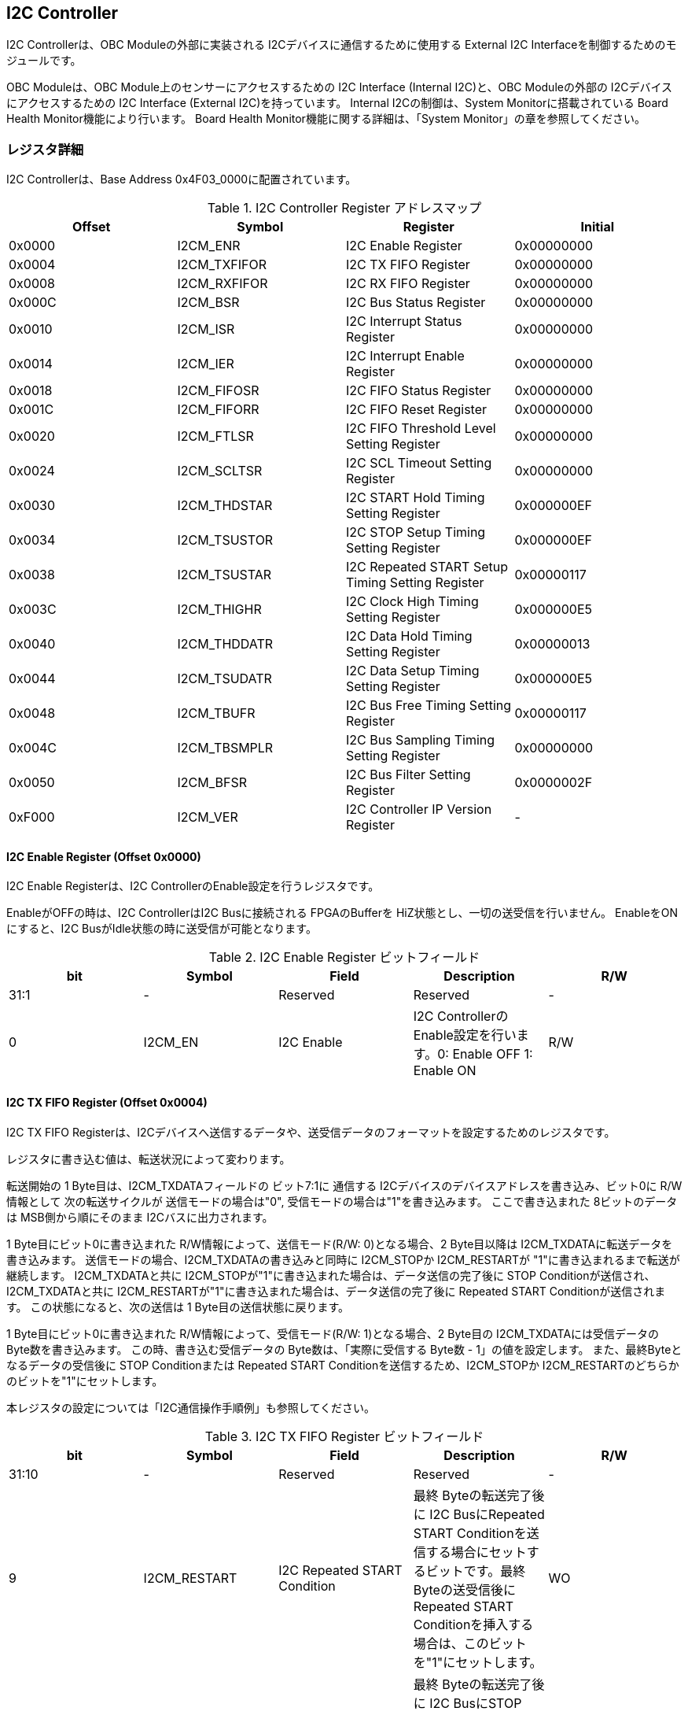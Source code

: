 == I2C Controller

I2C Controllerは、OBC Moduleの外部に実装される
I2Cデバイスに通信するために使用する External I2C
Interfaceを制御するためのモジュールです。

OBC Moduleは、OBC Module上のセンサーにアクセスするための I2C Interface
(Internal I2C)と、OBC Moduleの外部の I2Cデバイスにアクセスするための I2C
Interface (External I2C)を持っています。 Internal I2Cの制御は、System
Monitorに搭載されている Board Health Monitor機能により行います。 Board
Health Monitor機能に関する詳細は、「System
Monitor」の章を参照してください。

=== レジスタ詳細

I2C Controllerは、Base Address 0x4F03_0000に配置されています。

.I2C Controller Register アドレスマップ
[cols=",,,",options="header",]
|===
|Offset |Symbol |Register |Initial
|0x0000 |I2CM_ENR |I2C Enable Register |0x00000000

|0x0004 |I2CM_TXFIFOR |I2C TX FIFO Register |0x00000000

|0x0008 |I2CM_RXFIFOR |I2C RX FIFO Register |0x00000000

|0x000C |I2CM_BSR |I2C Bus Status Register |0x00000000

|0x0010 |I2CM_ISR |I2C Interrupt Status Register |0x00000000

|0x0014 |I2CM_IER |I2C Interrupt Enable Register |0x00000000

|0x0018 |I2CM_FIFOSR |I2C FIFO Status Register |0x00000000

|0x001C |I2CM_FIFORR |I2C FIFO Reset Register |0x00000000

|0x0020 |I2CM_FTLSR |I2C FIFO Threshold Level Setting Register
|0x00000000

|0x0024 |I2CM_SCLTSR |I2C SCL Timeout Setting Register |0x00000000

|0x0030 |I2CM_THDSTAR |I2C START Hold Timing Setting Register
|0x000000EF

|0x0034 |I2CM_TSUSTOR |I2C STOP Setup Timing Setting Register
|0x000000EF

|0x0038 |I2CM_TSUSTAR |I2C Repeated START Setup Timing Setting Register
|0x00000117

|0x003C |I2CM_THIGHR |I2C Clock High Timing Setting Register
|0x000000E5

|0x0040 |I2CM_THDDATR |I2C Data Hold Timing Setting Register
|0x00000013

|0x0044 |I2CM_TSUDATR |I2C Data Setup Timing Setting Register
|0x000000E5

|0x0048 |I2CM_TBUFR |I2C Bus Free Timing Setting Register |0x00000117

|0x004C |I2CM_TBSMPLR |I2C Bus Sampling Timing Setting Register
|0x00000000

|0x0050 |I2CM_BFSR |I2C Bus Filter Setting Register |0x0000002F

|0xF000 |I2CM_VER |I2C Controller IP Version Register |-
|===

==== I2C Enable Register (Offset 0x0000)

I2C Enable Registerは、I2C ControllerのEnable設定を行うレジスタです。

EnableがOFFの時は、I2C ControllerはI2C Busに接続される FPGAのBufferを
HiZ状態とし、一切の送受信を行いません。 EnableをONにすると、I2C
BusがIdle状態の時に送受信が可能となります。

.I2C Enable Register ビットフィールド
[cols=",,,,",options="header",]
|===
|bit |Symbol |Field |Description |R/W
|31:1 |- |Reserved |Reserved |-

|0 |I2CM_EN |I2C Enable |I2C ControllerのEnable設定を行います。0:
Enable OFF 1: Enable ON |R/W
|===

==== I2C TX FIFO Register (Offset 0x0004)

I2C TX FIFO
Registerは、I2Cデバイスへ送信するデータや、送受信データのフォーマットを設定するためのレジスタです。

レジスタに書き込む値は、転送状況によって変わります。

転送開始の 1 Byte目は、I2CM_TXDATAフィールドの ビット7:1に 通信する
I2Cデバイスのデバイスアドレスを書き込み、ビット0に R/W情報として
次の転送サイクルが 送信モードの場合は"0",
受信モードの場合は"1"を書き込みます。 ここで書き込まれた
8ビットのデータは MSB側から順にそのまま I2Cバスに出力されます。

1 Byte目にビット0に書き込まれた R/W情報によって、送信モード(R/W:
0)となる場合、2 Byte目以降は I2CM_TXDATAに転送データを書き込みます。
送信モードの場合、I2CM_TXDATAの書き込みと同時に I2CM_STOPか
I2CM_RESTARTが "1"に書き込まれるまで転送が継続します。
I2CM_TXDATAと共に
I2CM_STOPが"1"に書き込まれた場合は、データ送信の完了後に STOP
Conditionが送信され、I2CM_TXDATAと共に
I2CM_RESTARTが"1"に書き込まれた場合は、データ送信の完了後に Repeated
START Conditionが送信されます。 この状態になると、次の送信は 1
Byte目の送信状態に戻ります。

1 Byte目にビット0に書き込まれた R/W情報によって、受信モード(R/W:
1)となる場合、2 Byte目の I2CM_TXDATAには受信データの
Byte数を書き込みます。 この時、書き込む受信データの
Byte数は、「実際に受信する Byte数 - 1」の値を設定します。
また、最終Byteとなるデータの受信後に STOP Conditionまたは Repeated START
Conditionを送信するため、I2CM_STOPか
I2CM_RESTARTのどちらかのビットを"1"にセットします。

本レジスタの設定については「I2C通信操作手順例」も参照してください。

.I2C TX FIFO Register ビットフィールド
[cols=",,,,",options="header",]
|===
|bit |Symbol |Field |Description |R/W
|31:10 |- |Reserved |Reserved |-

|9 |I2CM_RESTART |I2C Repeated START Condition |最終 Byteの転送完了後に
I2C BusにRepeated START
Conditionを送信する場合にセットするビットです。最終Byteの送受信後にRepeated
START Conditionを挿入する場合は、このビットを"1"にセットします。 |WO

|8 |I2CM_STOP |I2C STOP Condition |最終 Byteの転送完了後に I2C
BusにSTOP
Conditionを送信する場合にセットするビットです。最終Byteの送受信後にSTOP
Conditionを送信する場合は、このビットを"1"にセットします。 |WO

|7:0 |I2CM_TXDATA |I2C Tx Data
|I2Cの送信データを設定します。このレジスタの書き込みデータは、送信モードでは送信データ,
受信モードでは 受信データ Byte数となります。 |WO
|===

==== I2C RX FIFO Register (Offset 0x0008)

I2C RX FIFO
Registerは、I2Cデバイスから受信したデータを読み出すためのレジスタです。

I2Cデバイスから受信データは RX FIFOに格納されます。 RX FIFOは 16
Byte実装されており、このレジスタを読み出す事で RX
FIFOに格納されたデータを 1 Byteずつデータを読み出す事ができます。

.I2C RX FIFO Register ビットフィールド
[cols=",,,,",options="header",]
|===
|bit |Symbol |Field |Description |R/W
|31:8 |- |Reserved |Reserved |-

|7:0 |I2CM_RXDATA |I2C Rx Data
|I2Cデバイスから受信したデータを読み出すためのフィールドです。 |RO
|===

==== I2C Bus Status Register (Offset 0x000C)

I2C Bus Status Registerは、I2C
Busのステータスを確認するためのレジスタです。
I2C_SELFBUSY,I2C_OTHERBUSYビットがともに"0"を示す時、I2C
BusがIdle状態であることを示します。

.I2C Bus Status Register ビットフィールド
[cols=",,,,",options="header",]
|===
|bit |Symbol |Field |Description |R/W
|31:2 |- |Reserved |Reserved |-

|1 |I2CM_OTHERBUSY |I2C Bus Busy by Other Communication |同一I2C
Busのバス状態を示すビットです。他のマスターデバイスがI2C通信中の時、このビットは"1"を示します。このビットはI2C
EnableがOFFの状態でも機能します。 |RO

|0 |I2CM_SELFBUSY |I2C Bus Busy by Self Communication |I2C
ControllerのI2Cバス状態を示すビットです。自身のI2C
ControllerがI2C通信中、このビットは"1"を示します。 |RO
|===

==== I2C Interrupt Status Register (Offset: 0x0010)

I2C Interrupt Status Registerは、I2C
Controllerの割り込みステータスレジスタです。
それぞれのビットは"1"をセットすると、割り込みをクリアする事ができます。

.I2C Interrupt Status Register ビットフィールド
[cols=",,,,",options="header",]
|===
|bit |Symbol |Field |Description |R/W
|31:13 |- |Reserved |Reserved |-

|12 |I2CM_SCLTO |I2C SCL Timeout |通信中のSCL
Timeoutが発生した事を示すビットです。I2CデバイスによるSCLのクロックストレッチ機能等により、通信中にSCLがLoとなっている時間が
I2C SCL Timeout Setting
RegisterのI2CM_SCLTOPRODフィールドの設定値を超えたとき本ビットが"1"にセットされます。
|R/WC

|11 |I2CM_RXFIFOUDF |I2C RX FIFO Underflow |RX FIFOの
Underflowが発生したことを示すビットです。RX FIFOが Emptyの時に、I2C RX
FIFO Registerの読み出しが行われたとき、本ビットが"1"にセットされます。
|R/WC

|10 |I2CM_TXFIFOOVF |I2C TX FIFO Overflow |TX FIFOの
Overflowが発生したことを示すビットです。TX FIFOが Fullの時に、I2C TX
FIFO Registerへの書き込みを行ったとき、本ビットが"1"にセットされます。
|R/WC

|9 |I2CM_BITER |I2C BIT Error |BIT
Errorが発生したことを示すビットです。Lowレベルのビットを送信した時に、異なるレベルが検出された場合に本ビットが"1"にセットされます。BIT
Errorを検出すると、I2C Controllerは以降のデータ送信を停止し、STOP
Conditionを送信してからI2C EnableをOffにしてIdle状態に戻ります。 |R/WC

|8 |I2CM_ACKER |I2C ACK Error |ACK
Errorが発生したことを示すビットです。送信中に
ACKビットでLowレベルが検出出来なかった場合に本ビットが"1"にセットされます。ACK
Errorを検出すると、I2C Controllerは以降のデータ送信を停止し、STOP
Conditionを送信してからI2C EnableをOffにしてIdle状態に戻ります。 |R/WC

|7:6 |- |Reserved |Reserved |-

|5 |I2CM_RXFIFOOTH |I2C RX FIFO Over Threshold |RX
FIFOに格納されるデータが閾値を上回ったことを示すビットです。データ量が
I2C FIFO Threshold Level Setting Registerの
I2CM_RXFIFOOTHLフィールドの設定値より多くなった場合に本ビットが"1"にセットされます。
|R/WC

|4 |I2CM_TXFIFOUTH |I2C TX FIFO Under Threshold |TX
FIFOに格納されるデータが閾値を下回ったことを示すビットです。データ量が
I2C FIFO Threshold Level Setting Registerの
I2CM_TXFIFOUTHLフィールドの設定値より少なくなった場合に本ビットが"1"にセットされます。
|R/WC

|3:2 |- |Reserved |Reserved |-

|1 |I2CM_ARBLST |I2C Arbitration Lost |送信中にArbitration
Lostが発生した事を示すビットです。送信中に他の I2C
Masterと送信が競合したことによる調停制御で送信を停止した場合、本ビットが"1"にセットされます。Arbitration
Lostを検出すると、I2C Controllerは I2C
EnableをOffにしてIdle状態に戻ります。 |R/WC

|0 |I2CM_COMP |I2C Complete |I2C
ControllerによるI2C通信が正常に完了した事を示すビットです。I2C通信の正常完了で
I2C BusにSTOP
Conditionを送信した時、本ビットが"1”にセットされます。Arbitration
LostやError検出によるSTOP
Conditionの送信時には本ビットはセットされません。 |R/WC
|===

==== I2C Interrupt Enable Register (Offset: 0x0014)

I2C Interrupt Enable Registerは、I2C
Controllerの割り込みイベントを割り込み信号に通知する設定を行うためのレジスタです。

Interrupt Enable Registerのビットが
"1"にセットした時、その割り込み要因に対応する Interrupt Status
Registerのビットが "1"にセットされた時、レベル割り込みが出力します。

.I2C Interrupt Enable Register ビットフィールド
[cols=",,,,",options="header",]
|===
|bit |Symbol |Field |Description |R/W
|31:13 |- |Reserved |Reserved |-

|12 |I2CM_SCLTOENB |I2C SCL Timeout Enable
|I2CM_SCLTOイベントが発生した時に割り込み信号を発生させるかどうかを設定します。
|R/W

|11 |I2CM_RXFIFOUDFENB |I2C RX FIFO Underflow Enable
|I2CM_RXFIFOUDFイベントが発生した時に割り込み信号を発生させるかどうかを設定します。
|R/W

|10 |I2CM_TXFIFOOVFENB |I2C TX FIFO Overflow Enable
|I2CM_TXFIFOOVFイベントが発生した時に割り込み信号を発生させるかどうかを設定します。
|R/W

|9 |I2CM_BITERENB |I2C BIT Error Enable
|I2CM_BITERイベントが発生した時に割り込み信号を発生させるかどうかを設定します。
|R/W

|8 |I2CM_ACKERENB |I2C ACK Error Enable
|I2CM_ACKERイベントが発生した時に割り込み信号を発生させるかどうかを設定します。
|R/W

|7:6 |- |Reserved |Reserved |-

|5 |I2CM_RXFIFOOTHENB |I2C RX FIFO Over Threshold Enable
|I2CM_RXFIFOOTHイベントが発生した時に割り込み信号を発生させるかどうかを設定します。
|R/W

|4 |I2CM_TXFIFOUTHENB |I2C TX FIFO Under Threshold Enable
|I2CM_TXFIFOUTHイベントが発生した時に割り込み信号を発生させるかどうかを設定します。
|R/W

|3:2 |- |Reserved |Reserved |-

|1 |I2CM_ARBLSTENB |I2C Arbitration Lost Enable
|I2CM_ARBLSTイベントが発生した時に割り込み信号を発生させるかどうかを設定します。
|R/W

|0 |I2CM_COMPENB |I2C Complete Enable
|I2CM_COMPイベントが発生した時に割り込み信号を発生させるかどうかを設定します。
|R/W
|===

==== I2C FIFO Status Register (Offset 0x0018)

I2C FIFO Status Registerは、TX FIFO/RX
FIFOに格納されているデータ量を読み出すためのレジスタです。

.I2C FIFO Status Register ビットフィールド
[cols=",,,,",options="header",]
|===
|bit |Symbol |Field |Description |R/W
|31:21 |- |Reserved |Reserved |-

|20:16 |I2CM_RXFIFOCAP |I2C RX FIFO Capacity |RX
FIFOに格納されているデータ量を示すフィールドです。 |RO

|15:5 |- |Reserved |Reserved |-

|4:0 |I2CM_TXFIFOCAP |I2C TX FIFO Capacity |TX
FIFOに格納されているデータ量を示すフィールドです。 |RO
|===

==== I2C FIFO Reset Register (Offset 0x001C)

I2C FIFO Reset Registerは、TX FIFO/RX
FIFOのリセットを行うためのレジスタです。
何らかの理由によりFIFOのクリアを行いたい場合にこのレジスタを使用します。

.I2C FIFO Reset Register ビットフィールド
[cols=",,,,",options="header",]
|===
|bit |Symbol |Field |Description |R/W
|31:17 |- |Reserved |Reserved |-

|16 |I2CM_RXFIFORST |I2C RX FIFO Reset |RX
FIFOをリセットするためのビットです。本ビットに"1"をセットすると、RX
FIFOがリセットされデータが消去されます。 |WO

|15:1 |- |Reserved |Reserved |-

|0 |I2CM_TXFIFORST |I2C TX FIFO Reset |TX
FIFOをリセットするためのビットです。本ビットに"1"をセットすると、TX
FIFOがリセットされデータが消去されます。 |WO
|===

==== I2C FIFO Threshold Level Setting Register (Offset 0x0020)

I2C FIFO Threshold Level Registerは、TX FIFO/RX
FIFOのデータ量に応じた割り込み出力を行うための設定レジスタです。

.I2C FIFO Threshold Level Setting Register ビットフィールド
[cols=",,,,",options="header",]
|===
|bit |Symbol |Field |Description |R/W
|31:21 |- |Reserved |Reserved |-

|20:16 |I2CM_RXFIFOOTHL |I2C RX FIFO Over Threshold Level
|I2CM_RXFIFOOTH割り込みを発生させるRX
FIFOのデータ格納量の閾値を設定するためのフィールドです。本フィールドに
0または最大値を設定した場合
I2CM_RXFIFOOTHは無効となり、割り込みは発生しません。 |R/W

|15:5 |- |Reserved |Reserved |-

|4:0 |I2CM_TXFIFOUTHL |I2C TX FIFO Under Threshold Level
|I2CM_TXFIFOUTH割り込みを発生させるTX
FIFOのデータ格納量の閾値を設定するためのフィールドです。本フィールドに
0または最大値を設定した場合
I2CM_TXFIFOUTHは無効となり、割り込みは発生しません。 |R/W
|===

==== I2C SCL Timeout Setting Register (Offset 0x0024)

I2C SCL Timeout Setting Registerは、SCL Timeout割り込み発生させるための
SCL Timeout時間を設定するレジスタです。

.I2C SCL Timeout Setting Register ビットフィールド
[cols=",,,,",options="header",]
|===
|bit |Symbol |Field |Description |R/W
|31:16 |- |Reserved |Reserved |-

|15:0 |I2CM_SCLTOPROD |I2C SCL Timeout Period
|I2CM_SCLTO割り込みを発生させる SCL
Low期間を設定するためのフィールドです。このフィールドには、1 us単位の
Timeout時間を設定します。本フィールドを0に設定した場合は
I2CM_SCLTOは無効となり、割り込みは発生しません。 |R/W
|===

==== I2C START Hold Timing Setting Register (Offset 0x0030)

I2C START Hold Timing Setting Registerは、I2C規格における START/Repeated
START Conditionの Hold時間を設定するためのレジスタです。
このレジスタは、I2C Enable
RegisterのI2CM_ENビットが"0"の時のみ書き込みが可能です。

.I2C START Hold Timing Setting Register ビットフィールド
[cols=",,,,",options="header",]
|===
|bit |Symbol |Field |Description |R/W
|31:16 |- |Reserved |Reserved |-

|15:0 |I2CM_THDSTA |I2C START Hold Time |START
ConditionのHold時間を設定するフィールドです。このフィールドはシステムクロックのサイクル数によってタイミングを設定します。
|R/W
|===

レジスタ設定によるSTART Hold Time(tHDSTA)は、次の式で計算できます。

____
latexmath:[tHDSTA [s] = System\ Clock\ period\ [s] \times \left(I2CM\_THDSTA +1\right)]
____

このレジスタの設定を行う場合は「I2Cタイミングパラメータの設定」も参照してください。

==== I2C STOP Setup Timing Setting Register (Offset 0x0034)

I2C STOP Setup Timing Setting Registerは、I2C規格における STOP
ConditionのSetup時間を設定するためのレジスタです。 このレジスタは、I2C
Enable RegisterのI2CM_ENビットが"0"の時のみ書き込みが可能です。

.I2C STOP Setup Timing Setting Register ビットフィールド
[cols=",,,,",options="header",]
|===
|bit |Symbol |Field |Description |R/W
|31:16 |- |Reserved |Reserved |-

|15:0 |I2CM_TSUSTO |I2C STOP Setup Time |STOP
ConditionのSetup時間を設定するフィールドです。このフィールドはシステムクロックのサイクル数によってタイミングを設定します。
|R/W
|===

レジスタ設定によるSTOP Setup Time(tSUSTO)は、次の式で計算できます。

____
latexmath:[tSUSTO [s] = System\ Clock\ period\ [s] \times \left(I2CM\_TSUSTO +1\right)]
____

マルチマスター構成となる場合、または、クロックストレッチ機能を持った
I2Cデバイスと接続して通信する場合、このレジスタは"0x3"以上に設定してください。

このレジスタの設定を行う場合は「I2Cタイミングパラメータの設定」も参照してください。

==== I2C Repeated START Setup Timing Setting Register (Offset 0x0038)

I2C Repeated START Setup Timing Setting Registerは、I2C規格における
Repeated START ConditionのSetup時間を設定するためのレジスタです。
このレジスタは、I2C Enable
RegisterのI2CM_ENビットが"0"の時のみ書き込みが可能です。

.I2C Repeated START Setup Timing Setting Register ビットフィールド
[cols=",,,,",options="header",]
|===
|bit |Symbol |Field |Description |R/W
|31:16 |- |Reserved |Reserved |-

|15:0 |I2CM_TSUSTA |I2C Repeated START Setup Time |Repeated START
ConditionのSetup時間を設定するフィールドです。このフィールドはシステムクロックのサイクル数によってタイミングを設定します。
|R/W
|===

レジスタ設定によるRepeated START Setup
Time(tSUSTA)は、次の式で計算できます。

____
latexmath:[tSUSTA [s] = System\ Clock\ period\ [s] \times \left(I2CM\_TSUSTA +1\right)]
____

マルチマスター構成となる場合、または、クロックストレッチ機能を持った
I2Cデバイスと接続して通信する場合、このレジスタは
0x3以上に設定してください。

このレジスタの設定を行う場合は「I2Cタイミングパラメータの設定」も参照してください。

==== I2C Clock High Timing Setting Register (Offset 0x003C)

I2C Clock High Timing Setting Registerは、I2C規格における
SCLのHigh時間を設定するレジスタです。 このレジスタは、I2C Enable
RegisterのI2CM_ENビットが"0"の時のみ書き込みが可能です。

.I2C Clock High Timing Setting Register ビットフィールド
[cols=",,,,",options="header",]
|===
|bit |Symbol |Field |Description |R/W
|31:16 |- |Reserved |Reserved |-

|15:0 |I2CM_THIGH |I2C SCL High period
|SCLのHigh時間を設定するフィールドです。このフィールドはシステムクロックのサイクル数によってタイミングを設定します。
|R/W
|===

レジスタ設定によるSCLのHigh時間(tHIGH)は、次の式で計算できます。

____
latexmath:[tHIGH\ [s] = System\ Clock\ period\ [s] \times \left(I2CM\_THIGH +1\right)]
____

このレジスタは必ず"0x4"以上に設定する必要があります。

このレジスタの設定を行う場合は「I2Cタイミングパラメータの設定」も参照してください。

==== I2C Data Hold Timing Setting Register (Offset 0x0040)

I2C Data Hold Timing Setting Registerは、I2C規格における
データのHold時間を設定するためのレジスタです。 このレジスタは、I2C
Enable RegisterのI2CM_ENビットが"0"の時のみ書き込みが可能です。

.I2C Data Hold Timing Setting Register ビットフィールド
[cols=",,,,",options="header",]
|===
|bit |Symbol |Field |Description |R/W
|31:16 |- |Reserved |Reserved |-

|15:0 |I2CM_THDDAT |I2C Data Hold Time
|データのHold時間を設定するフィールドです。このフィールドはシステムクロックのサイクル数によって設定します。
|R/W
|===

レジスタ設定によるData Hold Time(tHDDAT)は、次の式で計算できます。

____
latexmath:[tHDDAT\ [s] = System\ Clock\ period\ [s] \times \left(I2CM\_THDDAT +1\right)]
____

マルチマスター構成となる場合、または、クロックストレッチ機能を持った
I2Cデバイスと接続して通信する場合、このレジスタは"0x3"以上に設定してください。

このレジスタの設定を行う場合は「I2Cタイミングパラメータの設定」も参照してください。

==== I2C Data Setup Timing Setting Register (Offset 0x0044)

I2C Data Setup Timing Setting Registerは、I2C規格における
データのSetup時間を設定するためのレジスタです。 このレジスタは、I2C
Enable RegisterのI2CM_ENビットが"0"の時のみ書き込みが可能です。

.I2C Data Setup Timing Setting Register ビットフィールド
[cols=",,,,",options="header",]
|===
|bit |Symbol |Field |Description |R/W
|31:16 |- |Reserved |Reserved |-

|15:0 |I2CM_TSUDAT |I2C Data Setup Time
|データのSetup時間を設定するフィールドです。このフィールドはシステムクロックのサイクル数によって設定します。
|R/W
|===

レジスタ設定によるData Setup Time(tSUDAT)は、次の式で計算できます。

____
latexmath:[tSUDAT\ [s] = System\ Clock\ period\ [s] \times \left(I2CM\_TSUDAT +1\right)]
____

また、SCLのLow時間(tLOW)は、Data Hold TimeとData Setup
Timeの和により決定されます。

____
latexmath:[tLOW\ [s] = tHDDAT\ [s] + tSUDAT\ [s]]
____

このレジスタの設定を行う場合は「I2Cタイミングパラメータの設定」も参照してください。

==== I2C Bus Free Timing Setting Register (Offset 0x0048)

I2C Bus Free Timing Setting Registerは、I2C規格における ConditionとSTART
Condition間のBus開放時間を設定するためのレジスタです。
このレジスタは、I2C Enable
RegisterのI2CM_ENビットが"0"の時のみ書き込みが可能です。

.I2C Bus Free Timing Setting Register ビットフィールド
[cols=",,,,",options="header",]
|===
|bit |Symbol |Field |Description |R/W
|31:16 |- |Reserved |Reserved |-

|15:0 |I2CM_TBUF |I2C Bus Free Time |I2C
Busの開放時間を設定するフィールドです。このフィールドはシステムクロックのサイクル数によって設定します。
|R/W
|===

レジスタ設定によるBus Free Time(tBUF)は、次の式で計算できます。

____
latexmath:[tBUF\ [s] = System\ Clock\ period\ [s] \times \left(I2CM\_TBUF +1\right)]
____

このレジスタの設定を行う場合は「I2Cタイミングパラメータの設定」も参照してください。

==== I2C Bus Sampling Timing Setting Register (Offset 0x004C)

I2C Bus Sampling Timing Setting
Registerは、受信データのサンプリングタイミングを設定するためのレジスタです。

SCLの立ち上がりタイミングを起点として、このレジスタに設定した遅延時間後に
SDA信号のサンプリングを行います。 このレジスタは、I2C Enable
RegisterのI2CM_ENビットが"0"の時のみ書き込みが可能です。

.I2C Bus Sampling Timing Setting Register ビットフィールド
[cols=",,,,",options="header",]
|===
|bit |Symbol |Field |Description |R/W
|31:16 |- |Reserved |Reserved |-

|15:0 |I2CM_SMPLDLY |I2C Sampling Delay
|SDAをサンプリングするタイミングを設定するフィールドです。このフィールドはシステムクロックのサイクル数によって設定します。
|R/W
|===

レジスタ設定によるSDAのサンプリング遅延時間は、次の式で計算できます。

____
latexmath:[SDA Sampling Delay\ [s] = System\ Clock\ period\ [s] \times I2CM\_SMPLDLY]
____

==== I2C Bus Filter Setting Register (Offset 0x0050)

I2C Bus Filter Setting Registerは、I2C
Bus信号の入力信号のフィルタ時間を設定するためのレジスタです。

I2C
Busから入力される信号は、このレジスタで設定された値で動作するデジタルフィルターを介して後段に信号を伝えます。
フィルタ時間は、I2C規格で定められる「SDA信号と SCL信号の立ち上がり時間
(tr)」、「SDA信号と SCL信号の立ち下がり時間 (tf)」値を元に設定します。

.I2C Bus Filter Setting Register ビットフィールド
[cols=",,,,",options="header",]
|===
|bit |Symbol |Field |Description |R/W
|31:8 |- |Reserved |Reserved |-

|7:0 |I2CM_FLTCYC |I2C Filtering Time |SDA, SCL信号のレベルが
遷移するときのフィルタリング時間を設定するフィールドです。このフィールドはシステムクロックのサイクル数によって設定します。
|R/W
|===

I2CM_FLTCYCの値は、以下の計算で算出される値を設定します。
計算結果の小数点以下は切り上げた値を設定してください。

____
latexmath:[I2CM\_FLTCYC = System Clock Frequency [MHz] \times Filter Timing [us] - 1]
____

このレジスタの設定を行う場合は「I2Cタイミングパラメータの設定」も参照してください。

==== I2C Controller IP Version Register (Offset: 0xF000)

I2C Controller IPコアバージョンの管理レジスタです。

.I2C Controller IP Version Register ビットフィールド
[cols=",,,,",options="header",]
|===
|bit |Symbol |Field |Description |R/W
|31:24 |MAJVER |I2C Controller IP Major Version |I2C
ControllerコアのMajor Versionを示します。 |RO

|23:16 |MINVER |I2C Controller IP Minor Version |I2C
ControllerコアのMinor Versionを示します。 |RO

|15:0 |PATVER |I2C Controller IP Patch Version |I2C
ControllerコアのPatch Versionを示します。 |RO
|===

=== I2Cアクセス手順

この章では、I2C
Controllerを使用するための、レジスタの制御手順を説明します。

==== 初期設定操作手順例

I2C Controllerの初期設定の手順について説明します。

.初期設定フロー
image::i2cm_init_config_seq.svg[i2cm_init_config_seq]

I2C ControllerのTiming Parameterは、システムクロックが 48
MHz、Standard-mode(ビットレート:100Kb/s)でのI2C通信に合わせて初期設定がされています。
システムクロックが 48
MHz、Fast-mode(ビットレート:400Kb/s)で通信を行う場合はタイミングパラメータの設定変更を省略し、手順例8から設定を進めることが出来ます。
それ以外の場合は、タイミングパラメータの設定変更(手順例1～7)を行う必要があります。

手順例
1〜8のタイミングパラメータの設定順序に制限は無いため、この手順と異なる順序で設定しても問題ありません。
タイミングパラメータ設定の詳細や、各モードにおける設定例については「I2Cタイミングパラメータの設定」を参照してください。

1: I2C START Hold Timing Setting Registerの設定を行います。 2: I2C STOP
Setup Timing Setting Registerの設定を行います。 3: I2C Repeated START
Setup Timing Setting Registerの設定を行います。 4: I2C Clock High Timing
Setting Registerの設定を行います。 5: I2C Data Hold Timing Setting
Registerの設定を行います。 6: I2C Data Setup Timing Setting
Registerの設定を行います。 7: I2C Bus Free Timing Setting
Registerの設定を行います。 8: I2C Bus Filter Setting
Registerの設定を行います。 9: I2C Interrupt Enable
Registerの使用する割り込みステータスのイネーブルビットを"1"に設定します。
10: I2C Enable RegisterのI2CM_ENビットを"1"に設定し、I2C
Controllerを有効化します。

. I2Cタイミングパラメータの設定
+
I2C
ControllerによるI2C通信タイミングは、以下のレジスタ設定により決まります。
* I2C START Hold Timing Setting Register: START ConditionおよびRepeated
START ConditionのHold時間
* I2C STOP Setup Timing Setting Register: STOP ConditionのSetup時間
* I2C Repeated START Setup Timing Setting Register: Repeated START
ConditionのSetup時間
* I2C Clock High Timing Setting Register: I2Cクロック(SCL)のHigh期間
* I2C Data Hold Timing Setting Register: I2Cデータ(SDA)のHold時間
* I2C Data Setup Timing Setting Register: I2Cデータ(SDA)のSetup時間
* I2C Bus Free Timing Setting Register: STOP ConditionからSTART
Condition間のBus Free時間
+
初期状態ではシステムクロック 48
MHz、Standard-mode(100Kb/s)で通信を行う場合のタイミングに設定されています。
接続する
I2Cデバイスが対応する通信レートやモードに応じ変更することが出来ます。
+
各タイミングパラメータの設定により生成される、I2C
Controllerのタイミングを以下に示します。
+
.I2Cバスタイミング
image::i2cm_timing.svg[i2cm_timing]
+
.I2Cバスタイミング(Repeated Start)
image::i2cm_timing_repsta.svg[i2cm_timing_repsta]
+
I2Cクロック(SCL)のLow期間(tLOW)は、I2Cデータ(SDA)のSetup/Hold時間(I2CM_TSUDAT,I2CM_THDDAT)のTotal時間となります。
I2C通信の1ビットは、I2Cクロック(SCL)のHigh期間(I2CM_THIGH)と
I2Cクロック(SCL)のLow期間(tLOW)のTotal時間となります。
+
システムクロックが96MHz, 48MHz,
24MHzにおいて、Standard-mode(100Kb/s)、Fast-mode(400Kb/s)、Fast-mode
Plus(1Mb/s)で通信する場合の、タイミングパラメータ設定値の例を以下にします。
+
.I2C Controller タイミングパラメータの設定例 (システムクロック 96 MHz)
[cols=",,,",options="header",]
|===
|Parameter |Standard-mode(100Kb/s) |Fast-mode(400Kb/s) |Fast-mode
Plus(1Mb/s)
|I2CM_THDSTA[15:0] |0x01DF(5us) |0x0063(1.04us) |0x0027(0.42us)

|I2CM_TSUSTO[15:0] |0x01DF(5us) |0x0063(1.04us) |0x0027(0.42us)

|I2CM_TSUSTA[15:0] |0x022F(5.83us) |0x0063(1.04us) |0x0027(0.42us)

|I2CM_THIGH[15:0] |0x01CB(4.79us) |0x0072(1.20us) |0x002D(0.48us)

|I2CM_THDDAT[15:0] |0x0027(0.42us) |0x0009(0.10us) |0x0003(0.04us)

|I2CM_TSUDAT[15:0] |0x01CB(4.79us) |0x0072(1.20us) |0x002D(0.48us)

|I2CM_TBUF[15:0] |0x022F(5.83us) |0x008B(1.46us) |0x0037(0.58us)

|I2CM_FLTCYC[7:0] |0x5F(1000ns) |0x1C(302ns) |0x0B(125ns)
|===
+
.I2C Controller タイミングパラメータの設定例 (システムクロック 48 MHz)
[cols=",,,",options="header",]
|===
|Parameter |Standard-mode(100Kb/s)[default] |Fast-mode(400Kb/s)
|Fast-mode Plus(1Mb/s)
|I2CM_THDSTA[15:0] |0x00EF(5us) |0x0031(1.04us) |0x0013(0.42us)

|I2CM_TSUSTO[15:0] |0x00EF(5us) |0x0031(1.04us) |0x0013(0.42us)

|I2CM_TSUSTA[15:0] |0x0117(5.83us) |0x0031(1.04us) |0x0013(0.42us)

|I2CM_THIGH[15:0] |0x00E5(4.79us) |0x0039(1.21us) |0x0015(0.46us)

|I2CM_THDDAT[15:0] |0x0013(0.42us) |0x0004(0.10us) |0x0003(0.08us)

|I2CM_TSUDAT[15:0] |0x00E5(4.79us) |0x0039(1.21us) |0x0015(0.46us)

|I2CM_TBUF[15:0] |0x0117(5.83us) |0x0045(1.46us) |0x001B(0.58us)

|I2CM_FLTCYC[7:0] |0x2F(1000ns) |0x0E(312ns) |0x05(125ns)
|===
+
.I2C Controller タイミングパラメータの設定例 (システムクロック 24 MHz)
[cols=",,,",options="header",]
|===
|Parameter |Standard-mode(100Kb/s) |Fast-mode(400Kb/s) |Fast-mode
Plus(1Mb/s)
|I2CM_THDSTA[15:0] |0x0077(5us) |0x0018(1.04us) |0x0009(0.42us)

|I2CM_TSUSTO[15:0] |0x0077(5us) |0x0018(1.04us) |0x0009(0.42us)

|I2CM_TSUSTA[15:0] |0x008B(5.83us) |0x0018(1.04us) |0x0009(0.42us)

|I2CM_THIGH[15:0] |0x0072(4.79us) |0x001B(1.17us) |0x0009(0.42us)

|I2CM_THDDAT[15:0] |0x0009(0.42us) |0x0003(0.17us) |0x0003(0.17us)

|I2CM_TSUDAT[15:0] |0x0072(4.79us) |0x001B(1.17us) |0x0009(0.42us)

|I2CM_TBUF[15:0] |0x008B(5.83us) |0x0022(1.46us) |0x000D(0.58us)

|I2CM_FLTCYC[7:0] |0x17(1000ns) |0x07(333ns) |0x02(125us)
|===
+
制限事項：
.. データ処理に必要な時間として、I2C Clock High Timing Setting
Register(I2CM_THIGH)の設定値は、必ず0x0004以上となるように設定してください。
.. マルチマスター構成となる場合、または クロックストレッチ機能を持った
I2Cデバイスと接続して通信する場合、以下のレジスタの設定値は、I2Cクロックの同期処理に必要な時間を確保するため
0x0003以上となるように設定する必要があります。
* I2C STOP Setup Timing Setting Register(I2CM_TSUSTO)
* I2C Repeated START Setup Timing Setting Register(I2CM_TSUSTA)
* I2C Data Hold Timing Setting Register(I2CM_THDDAT)

==== I2C通信操作手順例

この章では、I2C通信を行うための I2C
Controllerのレジスタ制御手順を説明します。

I2C Controllerは、マルチマスターに対応する実装のため、I2C Controllerと
I2Cバスを切り離す機能と、I2C Busを監視する機能を持っています。
この仕様により、I2C Enable RegisterのI2CM_ENビットが"1"で、且つ I2C
BusがIdle状態の時のみ I2C通信を開始することができます。
I2CM_ENビットが"0"、または、I2C BusがIdle状態でない場合は、I2C TX FIFO
Registerにデータが書き込まれても
I2C通信を開始せず、I2CM_ENビットが"1"、かつ、I2C
BusがIdle状態になるまで Waitします。

これ以降のレジスタアクセス手順は、I2CM_ENビットが "1"で I2C Busが
Idle状態である事を前提に記載しています。

. データ書き込み操作手順
+
本章では I2Cデバイスへのデータ書き込みを行う場合の手順を説明します。
+
I2Cデバイスへデータ書き込みを行う場合の I2C Busの波形を以下に示します。
+
.I2C書き込みアクセス波形
image::i2cm_write_acc_seq.png[i2cm_write_acc_seq]
+
A: TX FIFO(I2C TX FIFO RegisterのI2CM_TXDATAフィールド)の Bit7-1に
I2Cデバイスのアドレスと Bit0(R/Wビット)に"0"(送信モード)を書き込みます。
I2C ControllerはI2C書き込み動作を開始し、I2C BusにStart Condition, TX
FIFOに書き込まれたアドレス, R/Wビットの順に送信します。
データ送信後の次のサイクルは I2Cデバイスからの ACK受信を行います。
+
B: 送信するデータを送信順に 1Byte単位でTX FIFOに書き込みます。
書き込みが完了したデータから、順次 I2C Busに送信されます。
なお、I2Cデバイスからの ACK受信は 1 Byte毎に毎回行います。
+
C: 最終 Byteの送信データを TX FIFOに書き込む時、同時に I2C TX FIFO
RegisterのI2CM_STOPビットに"1"をセットします。 I2C Controllerは、最終
Byteのデータ送信と ACK受信の完了後に、I2C BusにSTOP
Conditionを送信し、I2C Interrupt Status Registerの
I2CM_COMP割り込みをセットして、書き込み動作を完了します。
+
具体的な例として、I2Cデバイスのアドレス 0x67に、0x89, 0xAB, 0xCD,
0xEFのデータを書き込む場合には、I2C TX FIFO
Registerに以下の書き込みを行います。
.. Register Write, Address Offset: 0x0004, Write Data: 0x000000CE
.. Register Write, Address Offset: 0x0004, Write Data: 0x00000089
.. Register Write, Address Offset: 0x0004, Write Data: 0x000000AB
.. Register Write, Address Offset: 0x0004, Write Data: 0x000000CD
.. Register Write, Address Offset: 0x0004, Write Data: 0x000001EF
+
TX FIFOの容量を超えるサイズのデータを送信する場合は、TX
FIFOがOverflowしないよう書き込み間隔を調整する必要があります。 TX
FIFOのデータ格納量のステータスは、I2C FIFO Status Registerや TX
FIFO関連の割り込みにより、ソフトウェアから確認することができます。
I2C書き込み動作中に、I2CM_STOPビットがセットされない状態でTX FIFOが
Emptyとなった場合、I2C通信を一時停止します。 この時、TX
FIFOに送信データが書き込まれると、I2C通信を再開します。
+
次にRepeated Start
Conditionを使用した書き込みアクセスの手順を説明します。
この手順はデバイスアドレスとは別にレジスタアドレスを持つ
I2Cデバイスとの通信時などで使用します。
+
.Repeated Startを使用したI2C書き込みアクセス波形
image::i2cm_write_acc_seq_repsta.png[i2cm_write_acc_seq_repsta]
+
A: 前の手順と同様に TX FIFOのBit7-1に
I2Cデバイスのアドレス、Bit0(R/Wビット)に"0"(送信モード)を書き込みます。
+
B: TX FIFOに
送信データの書き込み(ここではI2Cデバイスのレジスタアドレスとします)と同時に、I2C
TX FIFO RegisterのI2CM_RESTARTビットに"1"をセットします。 I2C
Controllerはレジスタアドレスの送信後のACK受信が完了すると、Repeated
Start Conditionを送信します。
+
C: Aの手順と同様、再度TX FIFOのBit7-1に
I2Cデバイスのアドレスと、Bit0(R/Wビット)に"0"(送信モード)を書き込みます。
+
D: 送信するデータを 1 Byte単位で送信順にTX FIFOに書き込みます。
+
E: 最終 Byteの送信データを TX FIFOに書き込む時、同時にI2C TX FIFO
Registerの I2CM_STOPビットに"1"をセットします。
+
具体的な例として、アドレス 0x67のI2Cデバイスのレジスタアドレス
0xFEに、0xDC、0xBA、0x98、0x76、0x54のデータを書き込む場合には、I2C TX
FIFO Registerに以下の書き込みを行います。
.. Register Write, Address Offset: 0x0004, Write Data: 0x000000CE
.. Register Write, Address Offset: 0x0004, Write Data: 0x000002FE
.. Register Write, Address Offset: 0x0004, Write Data: 0x000000CE
.. Register Write, Address Offset: 0x0004, Write Data: 0x000000DC
.. Register Write, Address Offset: 0x0004, Write Data: 0x000000BA
.. Register Write, Address Offset: 0x0004, Write Data: 0x00000098
.. Register Write, Address Offset: 0x0004, Write Data: 0x00000076
.. Register Write, Address Offset: 0x0004, Write Data: 0x00000154
. データ読み出し操作手順
+
本章では I2Cデバイスからのデータ読み出しを行う場合の手順を説明します。
+
I2Cデバイスからデータ読み出しを行う場合の I2C
Busの波形を以下に示します。
+
.I2C読み出しアクセス波形
image::i2cm_read_acc_seq.png[i2cm_read_acc_seq]
+
A: TX FIFO(I2C TX FIFO RegisterのI2CM_TXDATAフィールド)のBit7-1に
I2Cデバイスのアドレス7と、Bit0(R/Wビット)に"1"を書き込みます。 I2C
ControllerはI2C読み出し動作を開始し、I2C BusにStart Condition送信後、TX
FIFOに書き込まれたアドレスとR/Wビットを送信します。
データ送信後の次のサイクルは I2Cデバイスからの ACK受信を行います。
+
B: 受信するデータのByte数から 1を引いた値をTX FIFOに書き込みます。
この時、同時に I2C TX FIFO
RegisterのI2CM_STOPビットに"1"をセットします。 TX
FIFOに設定されたByte数分のデータ受信を行い、受信データを RX
FIFOへ格納します。 なお、I2Cデバイスから 1 Byteのデータを受信するたびに
I2Cデバイスへの ACK送信を行います。
+
C: I2C Controllerは、最終 Byteのデータ受信後 NACKを送信し、I2C BusにStop
Conditionを送信します。 また同時に、I2C Interrupt Status
RegisterのI2CM_COMP割り込みをセットして、読み出し動作を完了します。
+
I2C Controllerは、最終 Byteのデータ送信と ACK受信の完了後に、I2C
BusにSTOP Conditionを送信し、I2C Interrupt Status Registerの
I2CM_COMP割り込みをセットして、書き込み動作を完了します。
+
具体的な例として、I2Cデバイスのアドレス 0x67から 4
Byteのデータ読み出す場合は、I2C TX FIFO
Registerに以下の書き込みを行います。
.. Register Write, Address Offset: 0x0004, Write Data: 0x000000CF
.. Register Write, Address Offset: 0x0004, Write Data: 0x00000103
+
受信データはI2C RX FIFO Registerを読み出すことにより取得できます。
I2C読み出し動作中に、設定したByte数のデータ受信が完了しない状態で RX
FIFOが Fullとなった場合、I2C通信を一時停止します。 この時、RX
FIFOから受信データが読み出されると、I2C通信を再開します。 RX
FIFOの容量を超えるサイズのデータを受信する場合は、RX
FIFOのサイズを考慮し RX FIFOから定期的にデータ読み出す必要があります。
RX_FIFOのデータ格納量のステータスは、I2C FIFO Status Registerや
RX_FIFO関連の割り込みにより、ソフトウェアから確認することができます。
+
次にRepeated Start
Conditionを使用した読み出しアクセスの手順を説明します。
この手順はデバイスアドレスとは別にレジスタアドレスを持つ場合や、10ビットアドレスの
I2Cデバイスとの通信時に使用します。
+
.Repeated Startを使用したI2C読み出しアクセス波形
image::i2cm_read_acc_seq_repsta.png[i2cm_read_acc_seq_repsta]
+
A: 前の手順と同様に、TX FIFOのBit7-1に
I2Cデバイスのアドレス、Bit0(R/Wビット)に"0"(送信モード)を書き込みます。
+
B: TX
FIFOに送信データの書き込み(ここではI2Cデバイスのレジスタアドレスとします)と同時に、I2C
TX FIFO RegisterのI2CM_RESTARTビットに"1"をセットします。 I2C
Controllerはレジスタアドレスの送信後のACK受信が完了すると、Repeated
Start Conditionを送信します。
+
C: TX FIFOのBit7-1に
I2Cデバイスのアドレスと、Bit0(R/Wビット)に"1"を書き込みます。
+
D: 受信するデータの Byte数から 1を引いた値のTX
FIFOに書き込みます。この時 同時にI2C TX FIFO
RegisterのI2CM_STOPビットに"1"をセットします。
+
具体的な例として、アドレス 0x67のI2Cデバイスのレジスタアドレス 0xFEから
5 Byteのデータ読み出しを行いたい場合は、I2C TX FIFO
Registerに以下の書き込みを行います。
.. Register Write, Address Offset: 0x0004, Write Data: 0x000000CE
.. Register Write, Address Offset: 0x0004, Write Data: 0x000002FE
.. Register Write, Address Offset: 0x0004, Write Data: 0x000000CF
.. Register Write, Address Offset: 0x0004, Write Data: 0x00000104

